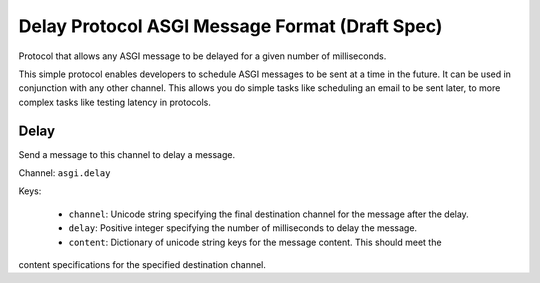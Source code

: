 ===============================================
Delay Protocol ASGI Message Format (Draft Spec)
===============================================

Protocol that allows any ASGI message to be delayed for a given number of milliseconds.

This simple protocol enables developers to schedule ASGI messages to be sent at a time in the future.
It can be used in conjunction with any other channel. This allows you do simple tasks
like scheduling an email to be sent later, to more complex tasks like testing latency in protocols.


Delay
'''''

Send a message to this channel to delay a message.

Channel: ``asgi.delay``

Keys:

    * ``channel``: Unicode string specifying the final destination channel for the message after the delay.

    * ``delay``: Positive integer specifying the number of milliseconds to delay the message.

    * ``content``: Dictionary of unicode string keys for the message content. This should meet the
content specifications for the specified destination channel.
